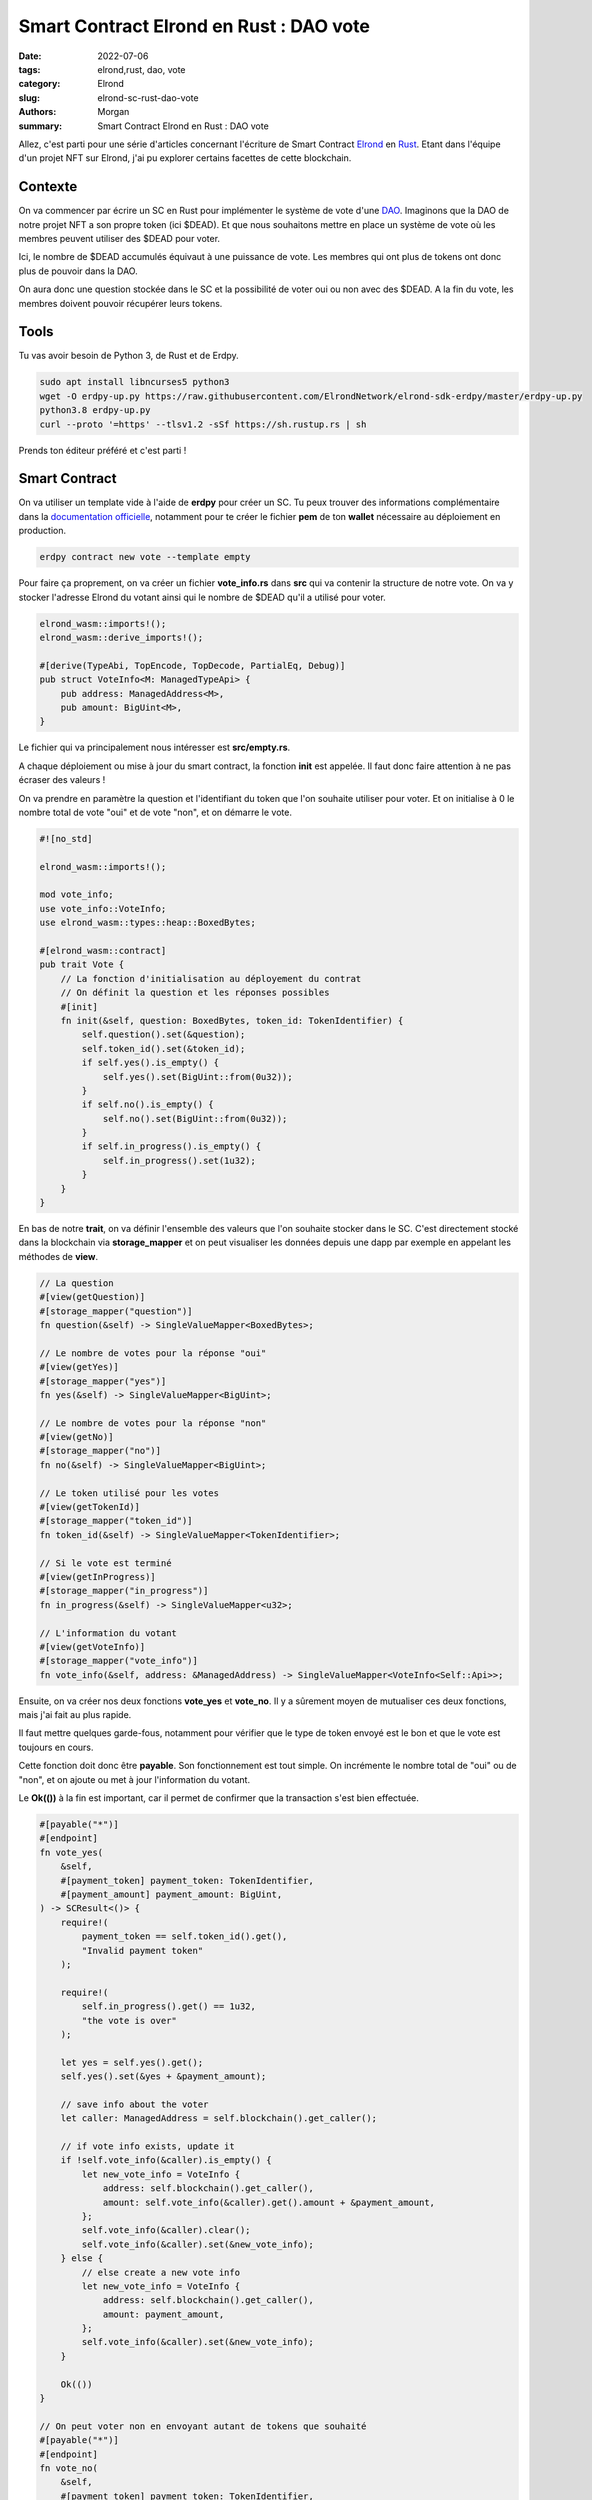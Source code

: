 Smart Contract Elrond en Rust : DAO vote
#########################################

:date: 2022-07-06
:tags: elrond,rust, dao, vote
:category: Elrond
:slug: elrond-sc-rust-dao-vote
:authors: Morgan
:summary: Smart Contract Elrond en Rust : DAO vote

.. image:: ./images/elrond.png
    :alt: Elrond
    :align: right

Allez, c'est parti pour une série d'articles concernant l'écriture de Smart Contract `Elrond <https://elrond.com/>`_
en `Rust <https://rust-lang.org/>`_.
Etant dans l'équipe d'un projet NFT sur Elrond, j'ai pu explorer certains facettes de cette blockchain.

Contexte
--------

On va commencer par écrire un SC en Rust pour implémenter le système de vote d'une `DAO <https://fr.wikipedia.org/wiki/Organisation_autonome_d%C3%A9centralis%C3%A9e>`_.
Imaginons que la DAO de notre projet NFT a son propre token (ici $DEAD). Et que nous souhaitons mettre en place
un système de vote où les membres peuvent utiliser des $DEAD pour voter.

Ici, le nombre de $DEAD accumulés équivaut à une puissance de vote. Les membres qui ont plus de tokens
ont donc plus de pouvoir dans la DAO.

On aura donc une question stockée dans le SC et la possibilité de voter oui ou non avec des $DEAD.
A la fin du vote, les membres doivent pouvoir récupérer leurs tokens.

Tools
-----

Tu vas avoir besoin de Python 3, de Rust et de Erdpy.

.. code-block:: bash

    sudo apt install libncurses5 python3
    wget -O erdpy-up.py https://raw.githubusercontent.com/ElrondNetwork/elrond-sdk-erdpy/master/erdpy-up.py
    python3.8 erdpy-up.py
    curl --proto '=https' --tlsv1.2 -sSf https://sh.rustup.rs | sh

Prends ton éditeur préféré et c'est parti !

Smart Contract
--------------

On va utiliser un template vide à l'aide de **erdpy** pour créer un SC. Tu peux trouver des informations complémentaire
dans la `documentation officielle <https://docs.elrond.com/sdk-and-tools/erdpy/erdpy/>`_, notamment pour te créer le fichier
**pem** de ton **wallet** nécessaire au déploiement en production.

.. code-block:: bash

    erdpy contract new vote --template empty

Pour faire ça proprement, on va créer un fichier **vote_info.rs** dans **src** qui va contenir
la structure de notre vote. On va y stocker l'adresse Elrond du votant ainsi qui le nombre de $DEAD
qu'il a utilisé pour voter.


.. code-block:: rust

    elrond_wasm::imports!();
    elrond_wasm::derive_imports!();

    #[derive(TypeAbi, TopEncode, TopDecode, PartialEq, Debug)]
    pub struct VoteInfo<M: ManagedTypeApi> {
        pub address: ManagedAddress<M>,
        pub amount: BigUint<M>,
    }


Le fichier qui va principalement nous intéresser est **src/empty.rs**.

A chaque déploiement ou mise à jour du smart contract, la fonction **init** est appelée.
Il faut donc faire attention à ne pas écraser des valeurs !

On va prendre en paramètre la question et l'identifiant du token que l'on souhaite utiliser pour voter.
Et on initialise à 0 le nombre total de vote "oui" et de vote "non", et on démarre le vote.

.. code-block:: rust


    #![no_std]

    elrond_wasm::imports!();

    mod vote_info;
    use vote_info::VoteInfo;
    use elrond_wasm::types::heap::BoxedBytes;

    #[elrond_wasm::contract]
    pub trait Vote {
        // La fonction d'initialisation au déployement du contrat
        // On définit la question et les réponses possibles
        #[init]
        fn init(&self, question: BoxedBytes, token_id: TokenIdentifier) {
            self.question().set(&question);
            self.token_id().set(&token_id);
            if self.yes().is_empty() {
                self.yes().set(BigUint::from(0u32));
            }
            if self.no().is_empty() {
                self.no().set(BigUint::from(0u32));
            }
            if self.in_progress().is_empty() {
                self.in_progress().set(1u32);
            }
        }
    }

En bas de notre **trait**, on va définir l'ensemble des valeurs que l'on souhaite stocker dans le SC.
C'est directement stocké dans la blockchain via **storage_mapper** et on peut visualiser les données depuis
une dapp par exemple en appelant les méthodes de **view**.

.. code-block:: rust

    // La question
    #[view(getQuestion)]
    #[storage_mapper("question")]
    fn question(&self) -> SingleValueMapper<BoxedBytes>;

    // Le nombre de votes pour la réponse "oui"
    #[view(getYes)]
    #[storage_mapper("yes")]
    fn yes(&self) -> SingleValueMapper<BigUint>;

    // Le nombre de votes pour la réponse "non"
    #[view(getNo)]
    #[storage_mapper("no")]
    fn no(&self) -> SingleValueMapper<BigUint>;

    // Le token utilisé pour les votes
    #[view(getTokenId)]
    #[storage_mapper("token_id")]
    fn token_id(&self) -> SingleValueMapper<TokenIdentifier>;

    // Si le vote est terminé
    #[view(getInProgress)]
    #[storage_mapper("in_progress")]
    fn in_progress(&self) -> SingleValueMapper<u32>;

    // L'information du votant
    #[view(getVoteInfo)]
    #[storage_mapper("vote_info")]
    fn vote_info(&self, address: &ManagedAddress) -> SingleValueMapper<VoteInfo<Self::Api>>;

Ensuite, on va créer nos deux fonctions **vote_yes** et **vote_no**.
Il y a sûrement moyen de mutualiser ces deux fonctions, mais j'ai fait au plus rapide.

Il faut mettre quelques garde-fous, notamment pour vérifier que le type de token envoyé est le bon et
que le vote est toujours en cours.

Cette fonction doit donc être **payable**. Son fonctionnement est tout simple. On incrémente le nombre total de "oui" ou de "non", et on
ajoute ou met à jour l'information du votant.

Le **Ok(())** à la fin est important, car il permet de confirmer que la transaction s'est bien effectuée.

.. code-block:: rust

    #[payable("*")]
    #[endpoint]
    fn vote_yes(
        &self,
        #[payment_token] payment_token: TokenIdentifier,
        #[payment_amount] payment_amount: BigUint,
    ) -> SCResult<()> {
        require!(
            payment_token == self.token_id().get(),
            "Invalid payment token"
        );

        require!(
            self.in_progress().get() == 1u32,
            "the vote is over"
        );

        let yes = self.yes().get();
        self.yes().set(&yes + &payment_amount);

        // save info about the voter
        let caller: ManagedAddress = self.blockchain().get_caller();

        // if vote info exists, update it
        if !self.vote_info(&caller).is_empty() {
            let new_vote_info = VoteInfo {
                address: self.blockchain().get_caller(),
                amount: self.vote_info(&caller).get().amount + &payment_amount,
            };
            self.vote_info(&caller).clear();
            self.vote_info(&caller).set(&new_vote_info);
        } else {
            // else create a new vote info
            let new_vote_info = VoteInfo {
                address: self.blockchain().get_caller(),
                amount: payment_amount,
            };
            self.vote_info(&caller).set(&new_vote_info);
        }

        Ok(())
    }

    // On peut voter non en envoyant autant de tokens que souhaité
    #[payable("*")]
    #[endpoint]
    fn vote_no(
        &self,
        #[payment_token] payment_token: TokenIdentifier,
        #[payment_amount] payment_amount: BigUint,
    ) -> SCResult<()> {
        require!(
            payment_token == self.token_id().get(),
            "Invalid payment token"
        );

        require!(
            self.in_progress().get() == 1u32,
            "the vote is over"
        );

        let no = self.no().get();
        self.no().set(&no + &payment_amount);

        // save info about the voter
        let caller: ManagedAddress = self.blockchain().get_caller();

        // if vote info exists, update it
        if !self.vote_info(&caller).is_empty() {
            let new_vote_info = VoteInfo {
                address: self.blockchain().get_caller(),
                amount: self.vote_info(&caller).get().amount + &payment_amount,
            };
            self.vote_info(&caller).clear();
            self.vote_info(&caller).set(&new_vote_info);
        } else {
            // else create a new vote info
            let new_vote_info = VoteInfo {
                address: self.blockchain().get_caller(),
                amount: payment_amount,
            };
            self.vote_info(&caller).set(&new_vote_info);
        }

        Ok(())
    }


A la fin du vote, le votant doit pouvoir récupérer ses tokens. On créé donc une fonction qui sera appelée
par le votant via un bouton dans la **dapp**. On effectue donc une transaction pour lui envoyer le montant total
de ses tokens stockés dans le SC via la fonction **self.send().direct()**.

.. code-block:: rust

    #[endpoint]
    fn withdraw_my_amount(&self) -> SCResult<()> {
        require!(
            self.in_progress().get() == 0u32,
            "the vote is not over"
        );

        let caller: ManagedAddress = self.blockchain().get_caller();

        require!(!self.vote_info(&caller).is_empty(), "Nothing to withdraw!");
        let vote_info = self.vote_info(&caller).get();

        let my_amount = vote_info.amount;
        let token_id = self.token_id().get();

        self.send()
            .direct(&caller, &token_id, 0, &my_amount, &[]);

        self.vote_info(&caller).clear();

        Ok(())
    }

On donne également la possibilité à l'administrateur du smart contract de retirer tous les tokens, au cas où.
On additionne ici le total des "oui" et des "non" et on envoie le tout à l'administrateur.

.. code-block:: rust

    #[only_owner]
    #[endpoint]
    fn withdraw(&self) -> SCResult<()> {
        require!(
            self.in_progress().get() == 0u32,
            "the vote is not over"
        );

        let caller = self.blockchain().get_caller();

        let yes = self.yes().get();
        let no = self.no().get();
        let token_id = self.token_id().get();
        let amount = &yes + &no;

        self.send()
            .direct(&caller, &token_id, 0, &amount, b"withdraw successful");

        Ok(())
    }

Enfin, on ajoute quelques petites fonctions pratiques.

Par exemple, pour stopper le vote :

.. code-block:: rust

    #[only_owner]
    #[endpoint]
    fn finish_vote(&self) -> SCResult<()> {
        self.in_progress().set(0u32);

        Ok(())
    }

Ou pour changer la question :

.. code-block:: rust

    #[only_owner]
    #[endpoint]
    fn change_question(&self, question: BoxedBytes) -> SCResult<()> {
        self.question().set(&question);

        Ok(())
    }

Attention à bien utiliser **only_owner**, sinon n'importe qui pourra appeler ces fonctions !

Enfin, pour récupérer le nombre total de tokens utilisés par le votant :

.. code-block:: rust

    #[view(getMyAmount)]
    fn get_my_amount(&self, address: &ManagedAddress) -> BigUint {
        require!(!self.vote_info(&address).is_empty(), "Nothing to withdraw!");
        let vote_info = self.vote_info(&address).get();
        let amount = vote_info.amount;
        return amount;
    }

Et voilà ! Tu peux jeter un oeil au résultat final sur `mon github <https://github.com/dotmobo/dbc-dashboard/blob/master/contract/vote/src/empty.rs>`_.

Pour tester si tout fonctionne, tu utilise **erdpy** pour compiler ton SC :

.. code-block:: bash

    erdpy contract build

Et pour déployer, il te faut créer à la racine du projet un fichier **erdpy.json** avec les informations
nécessaires au déploiement.
Ici, on déploie sur **devnet**.
Tu pourras trouver dans **arguments** les 2 arguments nécessaires au **init** du SC.
**DEADBROS-fa8f0f** est l'id du token $DEAD sur devnet.

.. code-block:: json

    {
        "configurations": {
            "default": {
                "proxy": "https://devnet-api.elrond.com",
                "chainID": "D"
            }
        },
        "contract":{
            "deploy":{
                "verbose": true,
                "bytecode": "output/vote.wasm",
                "recall-nonce": true,
                "pem": "../../wallet/wallet-owner.pem",
                "gas-limit": 59999999,
                "arguments": [
                    "str:Do you approve of the following plan regarding Dawn DeadBrothers funds: 35% EGLD staking, 35% LKMEX farming, 5% foundation, 5% charity, 10% marketing, 10% team ?",
                    "str:DEADBROS-fa8f0f"
                ],
                "send": true,
                "outfile": "deploy-testnet.interaction.json"
            },
            "upgrade":{
                "verbose": true,
                "bytecode": "output/vote.wasm",
                "recall-nonce": true,
                "pem": "../../wallet/wallet-owner.pem",
                "gas-limit": 59999999,
                "arguments": [
                    "str:Do you approve of the following plan regarding Dawn DeadBrothers funds: 35% EGLD staking, 35% LKMEX farming, 5% foundation, 5% charity, 10% marketing, 10% team ?",
                    "str:DEADBROS-fa8f0f"
                ],
                "send": true,
                "outfile": "deploy-testnet.interaction.json"
            }
        }
    }

On imagine ici que tu as le **pem** de ton **wallet** dans **../../wallet/wallet-owner.pem**.
N'oublie pas d'utiliser un **faucet** pour récupérer des EGLD de tests, car le déploiement a un coût !

Tu déploie le tout et tu croises les doigts !

.. code-block:: bash

    erdpy contract deploy

Tu peux désormais utiliser **erdpy** pour effectuer des transactions et tester les différentes fonctions de ton SC.

.. code-block:: bash

    erdpy tx new --help

Ou alors tu peux directement passer à l'écriture de ton `application frontend <https://github.com/ElrondNetwork/dapp-template>`_ !

Avec une `dapp associée <https://github.com/dotmobo/dbc-dashboard/blob/master/dapp/src/pages/Dao/Components/Vote.tsx>`_, ça peut ressembler à ça :

.. image:: ./images/dao_vote.png
    :alt: Dao_vote

Have fun !
